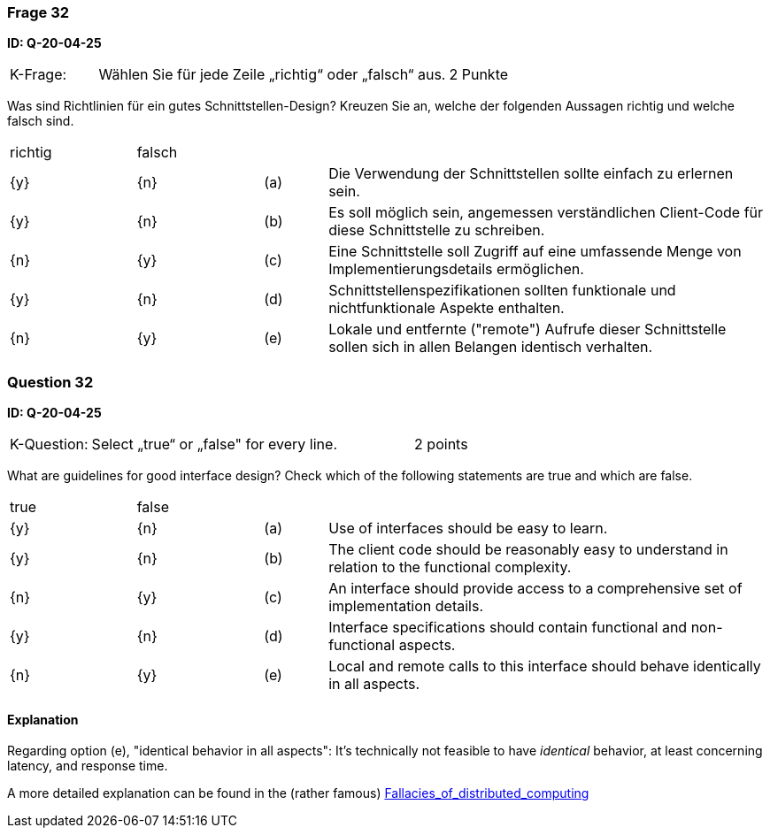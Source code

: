// tag::DE[]
=== Frage 32
**ID: Q-20-04-25**

[cols="2,8,2", frame=ends, grid=rows]
|===
|K-Frage: 
|Wählen Sie für jede Zeile „richtig“ oder „falsch“ aus.
| 2 Punkte
|===

Was sind Richtlinien für ein gutes Schnittstellen-Design?
Kreuzen Sie an, welche der folgenden Aussagen richtig und welche falsch sind.


[cols="2a,2a,1, 7", frame=none, grid=none]
|===

| richtig
| falsch
|
|

| {y} 
| {n}
| (a)
| Die Verwendung der Schnittstellen sollte einfach zu erlernen sein.

| {y}
| {n}
| (b)
| Es soll möglich sein, angemessen verständlichen Client-Code für diese Schnittstelle zu schreiben.

| {n}
| {y}
| (c)
| Eine Schnittstelle soll Zugriff auf eine umfassende Menge von Implementierungsdetails ermöglichen.

| {y}
| {n}
| (d)
| Schnittstellenspezifikationen sollten funktionale und nichtfunktionale Aspekte enthalten.

| {n}
| {y}
| (e)
| Lokale und entfernte ("remote") Aufrufe dieser Schnittstelle sollen sich in allen Belangen identisch verhalten.

|===

// end::DE[]

// tag::EN[]
=== Question 32
**ID: Q-20-04-25**

[cols="2,8,2", frame=ends, grid=rows]
|===
|K-Question: 
|Select „true“ or „false" for every line.
| 2 points
|===

What are guidelines for good interface design?
Check which of the following statements are true and which are false.


[cols="2a,2a,1, 7", frame=none, grid=none]
|===

| true
| false
|
|

| {y}
| {n}
| (a)
| Use of interfaces should be easy to learn.

| {y}
| {n}
| (b)
| The client code should be reasonably easy to understand in relation to the functional complexity.

| {n}
| {y}
| (c)
| An interface should provide access to a comprehensive set of implementation details.

| {y}
| {n}
| (d)
| Interface specifications should contain functional and non-functional aspects.

| {n}
| {y}
| (e)
| Local and remote calls to this interface should behave identically in all aspects.
|===

// end::EN[]

// tag::EXPLANATION[]

==== Explanation 

Regarding option (e), "identical behavior in all aspects": 
It's technically not feasible to have _identical_ behavior, at least concerning latency,
and response time. 

A more detailed explanation can be found in the (rather famous) https://en.wikipedia.org/wiki/Fallacies_of_distributed_computing[Fallacies_of_distributed_computing]



// end::EXPLANATION[]

